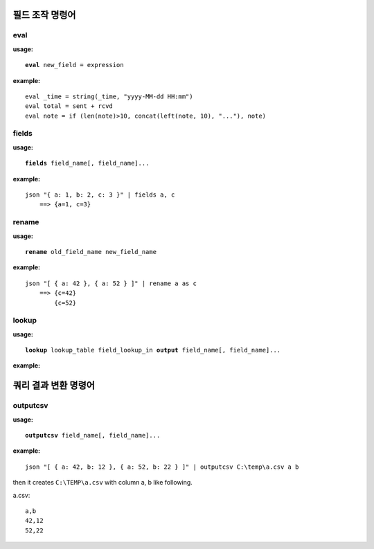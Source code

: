 =====================
필드 조작 명령어
=====================

eval
================

**usage:**

.. parsed-literal::

    **eval** new_field = expression

**example:**

.. parsed-literal::

    eval _time = string(_time, "yyyy-MM-dd HH:mm")
    eval total = sent + rcvd
    eval note = if (len(note)>10, concat(left(note, 10), "..."), note)

fields
================

**usage:**

.. parsed-literal::

    **fields** field_name[, field_name]...
    
**example:**

.. parsed-literal::

    json "{ a: 1, b: 2, c: 3 }" | fields a, c
        ==> {a=1, c=3}

rename
================

**usage:**

.. parsed-literal::

    **rename** old_field_name new_field_name
    
**example:**

.. parsed-literal::
 
    json "[ { a: 42 }, { a: 52 } ]" | rename a as c
        ==> {c=42}
            {c=52}


lookup
================

**usage:**

.. parsed-literal::

    **lookup** lookup_table field_lookup_in **output** field_name[, field_name]...
    
**example:**

.. parsed-literal::



=====================
쿼리 결과 변환 명령어 
=====================

outputcsv
===============

**usage:**

.. parsed-literal::

    **outputcsv** field_name[, field_name]...
    
**example:**

.. parsed-literal::

    json "[ { a: 42, b: 12 }, { a: 52, b: 22 } ]" | outputcsv C:\\temp\\a.csv a b

then it creates ``C:\TEMP\a.csv`` with column a, b like following.

a.csv::

    a,b
    42,12
    52,22


